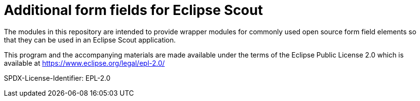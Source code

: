 # Additional form fields for Eclipse Scout

The modules in this repository are intended to provide wrapper modules for
commonly used open source form field elements so that they can be used in an
Eclipse Scout application.

This program and the accompanying materials are made
available under the terms of the Eclipse Public License 2.0
which is available at https://www.eclipse.org/legal/epl-2.0/

SPDX-License-Identifier: EPL-2.0
